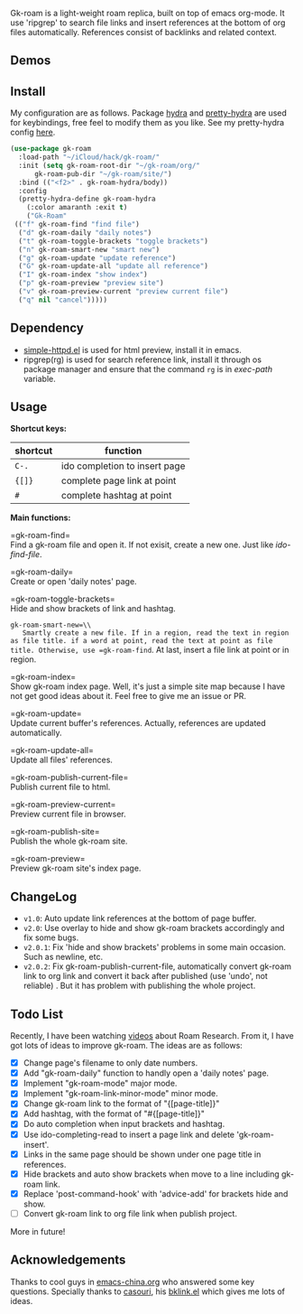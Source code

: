 Gk-roam is a light-weight roam replica, built on top of emacs org-mode. It use 'ripgrep' to search file links and insert references at the bottom of org files automatically. References consist of backlinks and related context.

** Demos

   [[./demos/completion.gif]]

   [[./demos/brackets.gif]]

** Install
   
   My configuration are as follows. Package [[https://github.com/abo-abo/hydra][hydra]] and [[https://github.com/jerrypnz/major-mode-hydra.el][pretty-hydra]] are used for keybindings, free feel to modify them as you like. See my pretty-hydra config [[https://github.com/Kinneyzhang/.emacs.d/blob/master/elisp/init-hydra.el][here]].

   #+BEGIN_SRC emacs-lisp
   (use-package gk-roam
     :load-path "~/iCloud/hack/gk-roam/"
     :init (setq gk-roam-root-dir "~/gk-roam/org/"
		 gk-roam-pub-dir "~/gk-roam/site/")
     :bind (("<f2>" . gk-roam-hydra/body))
     :config
     (pretty-hydra-define gk-roam-hydra
       (:color amaranth :exit t)
       ("Gk-Roam"
	(("f" gk-roam-find "find file")
	 ("d" gk-roam-daily "daily notes")
	 ("t" gk-roam-toggle-brackets "toggle brackets")
	 ("n" gk-roam-smart-new "smart new")
	 ("g" gk-roam-update "update reference")
	 ("G" gk-roam-update-all "update all reference")
	 ("I" gk-roam-index "show index")
	 ("p" gk-roam-preview "preview site")
	 ("v" gk-roam-preview-current "preview current file")
	 ("q" nil "cancel")))))
   #+END_SRC

** Dependency

   * [[https://github.com/skeeto/emacs-web-server][simple-httpd.el]] is used for html preview, install it in emacs.
   * ripgrep(rg) is used for search reference link, install it through os package manager and ensure that the command =rg= is in /exec-path/ variable.

** Usage

   *Shortcut keys:*

   | shortcut | function                      |
   |----------+-------------------------------|
   | =C-.=    | ido completion to insert page |
   | ={[]}=   | complete page link at point   |
   | =#=      | complete hashtag at point     |
   
   *Main functions:*

   =gk-roam-find=\\
   Find a gk-roam file and open it. If not exisit, create a new one. Just like /ido-find-file/.

   =gk-roam-daily=\\
   Create or open 'daily notes' page.

   =gk-roam-toggle-brackets=\\
   Hide and show brackets of link and hashtag.

   =gk-roam-smart-new=\\
   Smartly create a new file. If in a region, read the text in region as file title. if a word at point, read the text at point as file title. Otherwise, use =gk-roam-find=. At last, insert a file link at point or in region.

   =gk-roam-index=\\
   Show gk-roam index page. Well, it's just a simple site map because I have not get good ideas about it. Feel free to give me an issue or PR.

   =gk-roam-update=\\
   Update current buffer's references. Actually, references are updated automatically.

   =gk-roam-update-all=\\
   Update all files' references.

   =gk-roam-publish-current-file=\\
   Publish current file to html.

   =gk-roam-preview-current=\\
   Preview current file in browser.

   =gk-roam-publish-site=\\
   Publish the whole gk-roam site.

   =gk-roam-preview=\\
   Preview gk-roam site's index page.

** ChangeLog
   - =v1.0=: Auto update link references at the bottom of page buffer.
   - =v2.0=: Use overlay to hide and show gk-roam brackets accordingly and fix some bugs.
   - =v2.0.1=: Fix 'hide and show brackets' problems in some main occasion. Such as newline, etc.
   - =v2.0.2=: Fix gk-roam-publish-current-file, automatically convert gk-roam link to org link and convert it back after published (use 'undo', not reliable) . But it has problem with publishing the whole project.

** Todo List
   
   Recently, I have been watching [[https://www.youtube.com/playlist?list=PLwXSqDdn_CpE934BjXMgmzHnlwXMy41TC][videos]] about Roam Research. From it, I have got lots of ideas to improve gk-roam. The ideas are as follows:

   * [X] Change page's filename to only date numbers.
   * [X] Add "gk-roam-daily" function to handly open a 'daily notes' page.
   * [X] Implement "gk-roam-mode" major mode.
   * [X] Implement "gk-roam-link-minor-mode" minor mode.
   * [X] Change gk-roam link to the format of "{[page-title]}"
   * [X] Add hashtag, with the format of "#{[page-title]}"
   * [X] Do auto completion when input brackets and hashtag.
   * [X] Use ido-completing-read to insert a page link and delete 'gk-roam-insert'.
   * [X] Links in the same page should be shown under one page title in references.
   * [X] Hide brackets and auto show brackets when move to a line including gk-roam link.
   * [X] Replace 'post-command-hook' with 'advice-add' for brackets hide and show.
   * [ ] Convert gk-roam link to org file link when publish project.

   More in future!

** Acknowledgements

   Thanks to cool guys in [[https://emacs-china.org][emacs-china.org]] who answered some key questions. Specially thanks to [[https://github.com/casouri][casouri]], his [[https://github.com/casouri/lunarymacs/blob/master/site-lisp/bklink.el][bklink.el]] which gives me lots of ideas.
